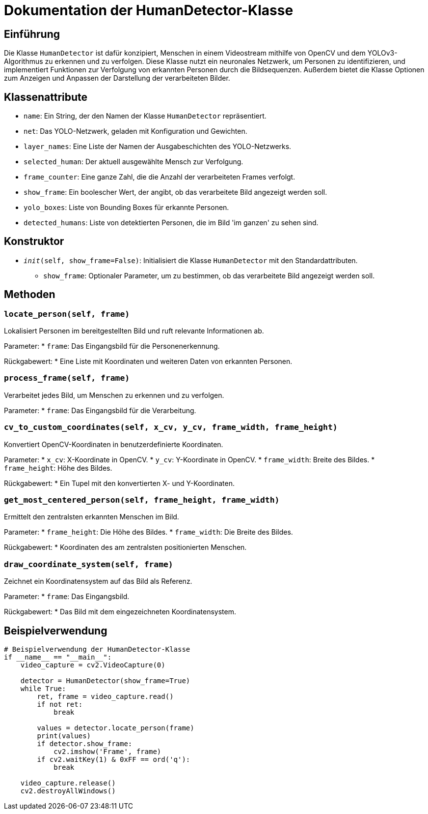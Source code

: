 = Dokumentation der HumanDetector-Klasse

== Einführung

Die Klasse `HumanDetector` ist dafür konzipiert, Menschen in einem Videostream mithilfe von OpenCV und dem YOLOv3-Algorithmus zu erkennen und zu verfolgen. Diese Klasse nutzt ein neuronales Netzwerk, um Personen zu identifizieren, und implementiert Funktionen zur Verfolgung von erkannten Personen durch die Bildsequenzen. Außerdem bietet die Klasse Optionen zum Anzeigen und Anpassen der Darstellung der verarbeiteten Bilder.

== Klassenattribute

* `name`: Ein String, der den Namen der Klasse `HumanDetector` repräsentiert.
* `net`: Das YOLO-Netzwerk, geladen mit Konfiguration und Gewichten.
* `layer_names`: Eine Liste der Namen der Ausgabeschichten des YOLO-Netzwerks.
* `selected_human`: Der aktuell ausgewählte Mensch zur Verfolgung.
* `frame_counter`: Eine ganze Zahl, die die Anzahl der verarbeiteten Frames verfolgt.
* `show_frame`: Ein boolescher Wert, der angibt, ob das verarbeitete Bild angezeigt werden soll.
* `yolo_boxes`: Liste von Bounding Boxes für erkannte Personen.
* `detected_humans`: Liste von detektierten Personen, die im Bild 'im ganzen' zu sehen sind.

== Konstruktor

* `__init__(self, show_frame=False)`: Initialisiert die Klasse `HumanDetector` mit den Standardattributen.
  - `show_frame`: Optionaler Parameter, um zu bestimmen, ob das verarbeitete Bild angezeigt werden soll.

== Methoden

=== `locate_person(self, frame)`

Lokalisiert Personen im bereitgestellten Bild und ruft relevante Informationen ab.

Parameter:
* `frame`: Das Eingangsbild für die Personenerkennung.

Rückgabewert:
* Eine Liste mit Koordinaten und weiteren Daten von erkannten Personen.

=== `process_frame(self, frame)`

Verarbeitet jedes Bild, um Menschen zu erkennen und zu verfolgen.

Parameter:
* `frame`: Das Eingangsbild für die Verarbeitung.

=== `cv_to_custom_coordinates(self, x_cv, y_cv, frame_width, frame_height)`

Konvertiert OpenCV-Koordinaten in benutzerdefinierte Koordinaten.

Parameter:
* `x_cv`: X-Koordinate in OpenCV.
* `y_cv`: Y-Koordinate in OpenCV.
* `frame_width`: Breite des Bildes.
* `frame_height`: Höhe des Bildes.

Rückgabewert:
* Ein Tupel mit den konvertierten X- und Y-Koordinaten.

=== `get_most_centered_person(self, frame_height, frame_width)`

Ermittelt den zentralsten erkannten Menschen im Bild.

Parameter:
* `frame_height`: Die Höhe des Bildes.
* `frame_width`: Die Breite des Bildes.

Rückgabewert:
* Koordinaten des am zentralsten positionierten Menschen.

=== `draw_coordinate_system(self, frame)`

Zeichnet ein Koordinatensystem auf das Bild als Referenz.

Parameter:
* `frame`: Das Eingangsbild.

Rückgabewert:
* Das Bild mit dem eingezeichneten Koordinatensystem.

== Beispielverwendung

[source,python]
----
# Beispielverwendung der HumanDetector-Klasse
if __name__ == "__main__":
    video_capture = cv2.VideoCapture(0)

    detector = HumanDetector(show_frame=True)
    while True:
        ret, frame = video_capture.read()
        if not ret:
            break

        values = detector.locate_person(frame)
        print(values)
        if detector.show_frame:
            cv2.imshow('Frame', frame)
        if cv2.waitKey(1) & 0xFF == ord('q'):
            break

    video_capture.release()
    cv2.destroyAllWindows()
----
